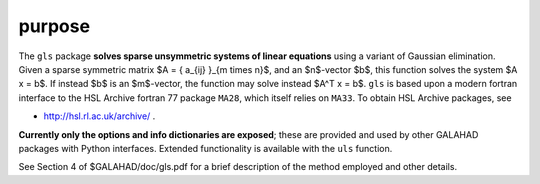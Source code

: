 purpose
-------

The ``gls`` package **solves sparse unsymmetric systems of linear equations**
using a variant of Gaussian elimination.
Given a sparse symmetric matrix $A = \{ a_{ij} \}_{m \times n}$, and an
$n$-vector $b$, this function solves the system $A x = b$. If instead 
$b$ is an $m$-vector, the function may solve instead $A^T x = b$.
``gls`` is based upon a modern fortran interface to the HSL Archive 
fortran 77 package ``MA28``, which itself relies on ``MA33``.
To obtain HSL Archive packages, see

- http://hsl.rl.ac.uk/archive/ .

**Currently only the options and info dictionaries are exposed**; these are 
provided and used by other GALAHAD packages with Python interfaces.
Extended functionality is available with the ``uls`` function.

See Section 4 of $GALAHAD/doc/gls.pdf for a brief description of the
method employed and other details.
